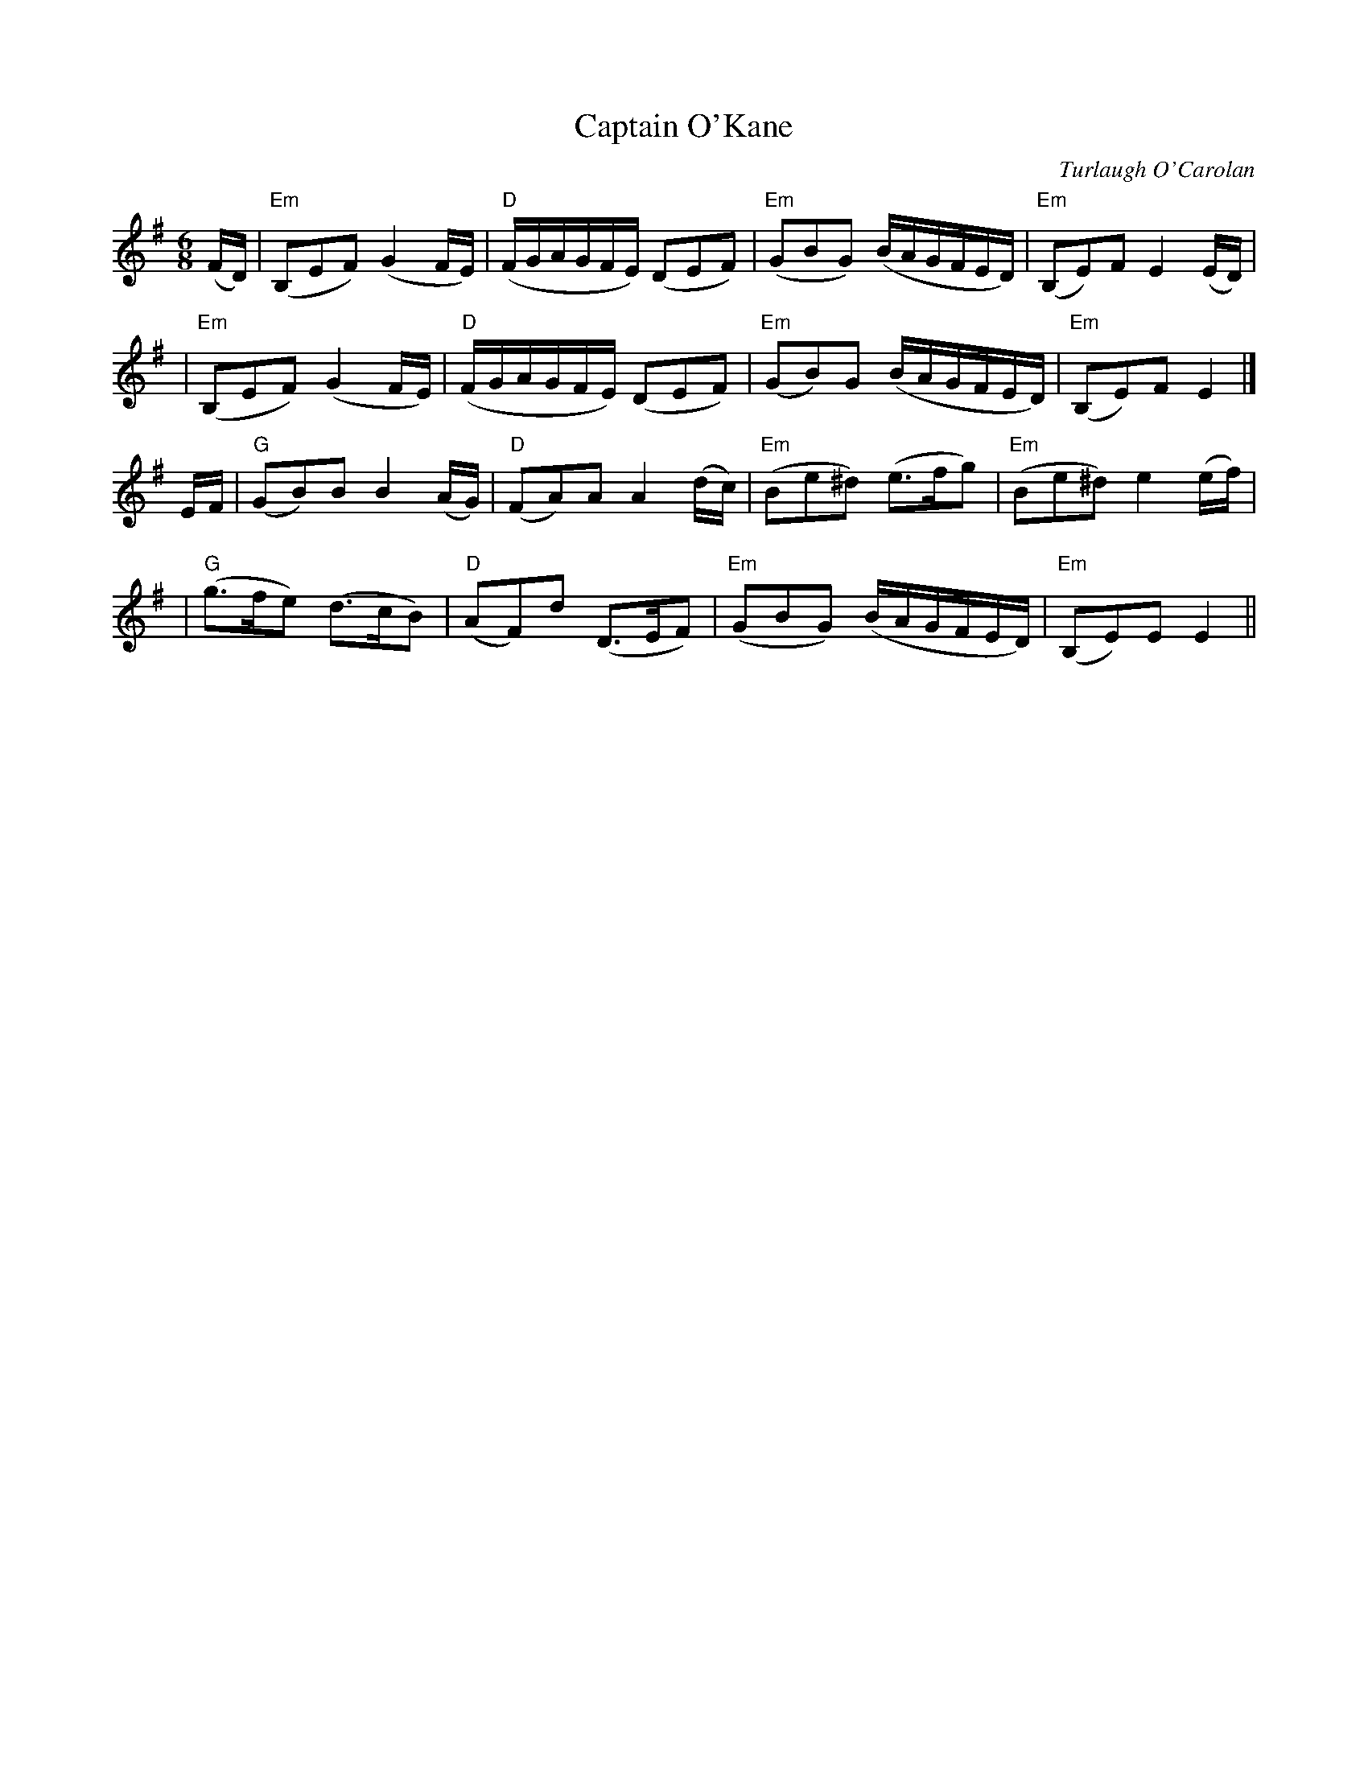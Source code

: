 X: 1
T: Captain O'Kane
C: Turlaugh O'Carolan
M: 6/8
L: 1/16
R: air, waltz
B: after O'Neill's Music of Ireland
K: G
(FD) \
| "Em"(B,2E2F2) (G4 FE) | "D"(FGAGFE) (D2E2F2) \
| "Em" (G2B2G2) (BAGFED) | "Em"(B,2E2)F2 E4 (ED) |
| "Em"(B,2E2F2) (G4 FE) | "D"(FGAGFE) (D2E2F2) \
| "Em"(G2B2)G2 (BAGFED) | "Em"(B,2E2)F2 E4 |]
EF \
| "G"(G2B2)B2 B4 (AG) | "D"(F2A2)A2 A4 (dc) \
| "Em"(B2e2^d2) (e3fg2) | "Em"(B2e2^d2) e4 (ef) |
| "G"(g3fe2) (d3cB2) | "D"(A2F2)d2 (D3EF2) \
| "Em"(G2B2G2) (BAGFED) | "Em"(B,2E2)E2 E4 ||
